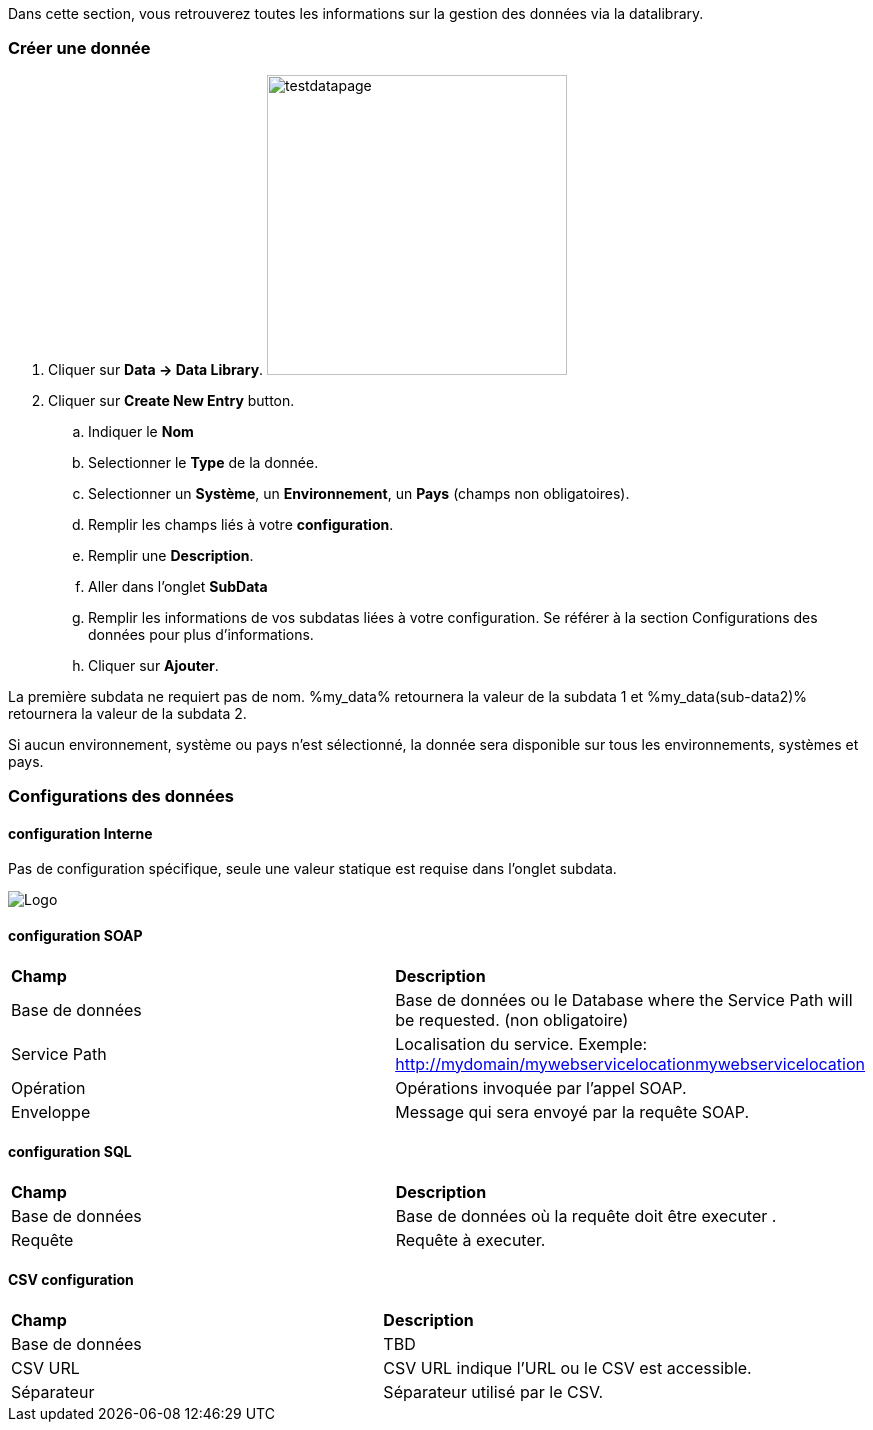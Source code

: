 Dans cette section, vous retrouverez toutes les informations sur la gestion des données via la datalibrary.

=== Créer une donnée

. Cliquer sur *[red]#Data -> Data Library#*. image:testdatapage.png[testdatapage,300,300,float="right",align="center"]
. Cliquer sur *[red]#Create New Entry#* button.
.. Indiquer le *[red]#Nom#* 
.. Selectionner le *[red]#Type#* de la donnée.
.. Selectionner un *[green]#Système#*, un *[green]#Environnement#*, un *[green]#Pays#* (champs non obligatoires).
.. Remplir les champs liés à votre *[red]#configuration#*.
.. Remplir une *[green]#Description#*.
.. Aller dans l'onglet *[red]#SubData#*
.. Remplir les informations de vos subdatas liées à votre configuration. Se référer à la section Configurations des données pour plus d'informations.
.. Cliquer sur *[red]#Ajouter#*.

La première subdata ne requiert pas de nom. %my_data% retournera la valeur de la subdata 1 et %my_data(sub-data2)% retournera la valeur de la subdata 2.

Si aucun environnement, système ou pays n'est sélectionné, la donnée sera disponible sur tous les environnements, systèmes et pays.

=== Configurations des données

==== configuration Interne

Pas de configuration spécifique, seule une valeur statique est requise dans l'onglet subdata. 

image:testdatacreatenewsubdata.PNG[Logo]

==== configuration SOAP

|=== 

| *Champ* | *Description*  

| Base de données | Base de données ou le Database where the Service Path will be requested. (non obligatoire)

| Service Path | Localisation du service. Exemple: http://mydomain/mywebservicelocationmywebservicelocation

| Opération | Opérations invoquée par l'appel SOAP.

| Enveloppe | Message qui sera envoyé par la requête SOAP.

|=== 


==== configuration SQL 

|=== 

| *Champ* | *Description*  

| Base de données | Base de données où la requête doit être executer .

| Requête | Requête à executer.

|===

==== CSV configuration

|=== 

| *Champ* | *Description*  

| Base de données | TBD

| CSV URL | CSV URL indique l'URL ou le CSV est accessible.

| Séparateur | Séparateur utilisé par le CSV.

|===


